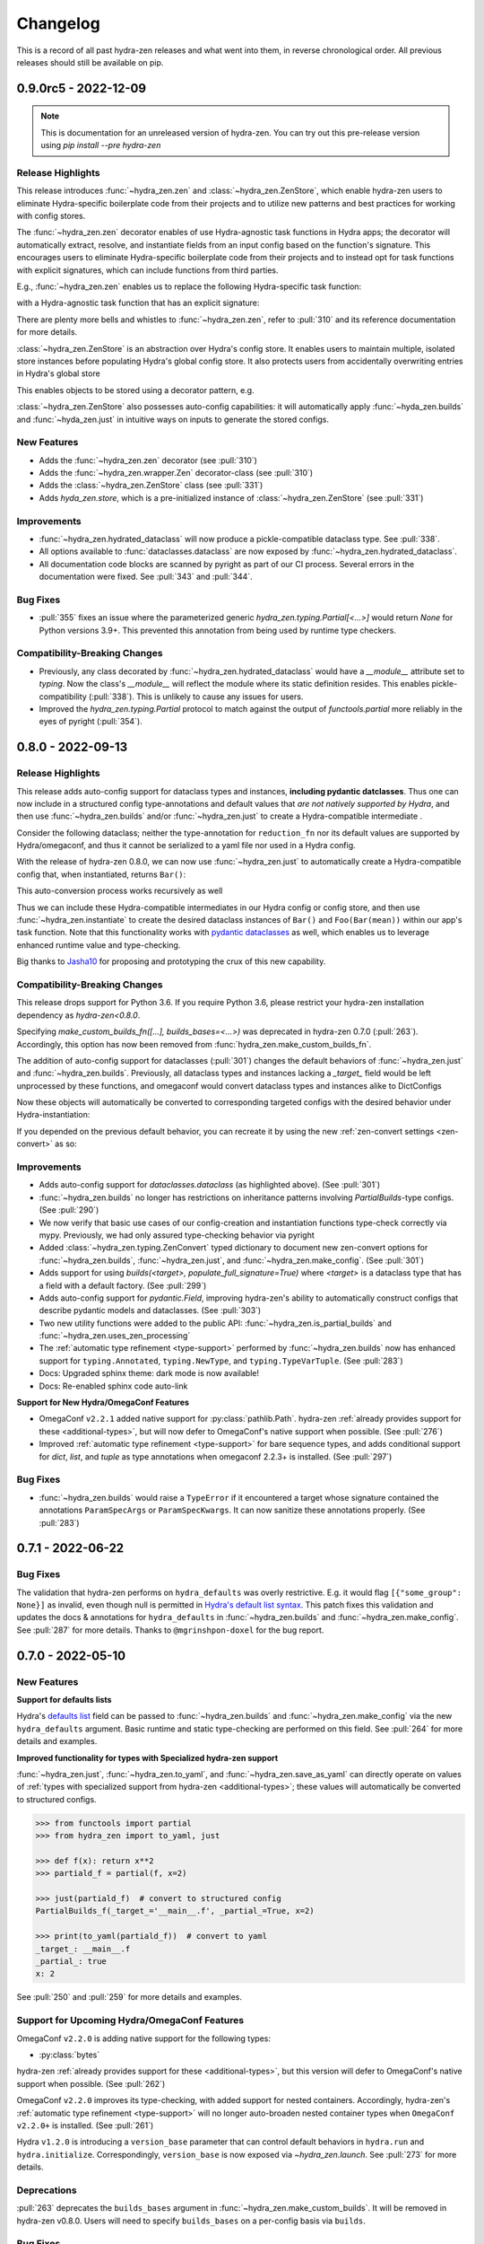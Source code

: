 .. meta::
   :description: The changelog for hydra-zen, including what's new.

=========
Changelog
=========

This is a record of all past hydra-zen releases and what went into them, in reverse 
chronological order. All previous releases should still be available on pip.

.. _v0.9.0:

---------------------
0.9.0rc5 - 2022-12-09
---------------------

.. note:: This is documentation for an unreleased version of hydra-zen. You can try out this pre-release version using `pip install --pre hydra-zen`


Release Highlights
------------------
This release introduces :func:`~hydra_zen.zen` and :class:`~hydra_zen.ZenStore`, which enable hydra-zen users to eliminate Hydra-specific boilerplate code from their projects and to utilize new patterns and best practices for working with config stores.

The :func:`~hydra_zen.zen` decorator enables of use Hydra-agnostic task functions in Hydra apps; the decorator will automatically extract, resolve, and instantiate fields from an input config based on the function's signature. This encourages users to eliminate Hydra-specific boilerplate code from their projects and to instead opt for task functions with explicit signatures, which can include functions from third parties.

E.g., :func:`~hydra_zen.zen` enables us to replace the following Hydra-specific task function:

.. code-block:: python
   :caption: The "old school" way of designing a task function for a Hydra app

   import hydra
   from hydra.utils import instantiate
   
   @hydra.main(config_name="my_app", config_path=None, version_base="1.2")
   def trainer_task_fn(cfg):
      model = instantiate(cfg.model)
      data = instantiate(cfg.data)
      partial_optim = instantiate(cfg.partial_optim)
      trainer = instantiate(cfg.trainer)
      
      optim = partial_optim(model.parameters())
      trainer(model, optim, data).fit(cfg.num_epochs)
   
   if __name__ == "__main__":
      trainer_task_fn()      

with a Hydra-agnostic task function that has an explicit signature:

.. code-block:: python
   :caption: Using `zen` to design a Hydra-agnostic task function


   # note: no Hydra or hydra-zen specific logic here
   def trainer_task_fn(model, data, partial_optim, trainer, num_epochs):
      optim = partial_optim(model.parameters())
      trainer(model, optim, data).fit(num_epochs)
   
   if __name__ == "__main__":
       from hydra_zen import zen
       
       # All config-field extraction & instantiation is automated/mediated by zen.
       # I.e. `zen` will extract & instantiate model, data, etc. from the input
       # config and pass it to `trainer_task_fn`
       zen(trainer_task_fn).hydra_main(config_name="my_app", config_path=None)


There are plenty more bells and whistles to :func:`~hydra_zen.zen`, refer to :pull:`310` and its reference documentation for more details.

:class:`~hydra_zen.ZenStore` is an abstraction over Hydra's config store.
It enables users to maintain multiple, isolated store instances before populating Hydra's global config store.
It also protects users from accidentally overwriting  entries in Hydra's global store

This enables objects to be stored using a decorator pattern, e.g.

.. code-block:: python
   :caption: Using `hydra_zen.store` as a decorator to auto-configure and store objects.

   from dataclasses import dataclass
   from hydra_zen import store

   profile_store = store(group="profile")

   # Adds two store entries under the "profile" group of the store
   # with configured defaults for `has_root`
   @profile_store(name="admin", has_root=True)
   @profile_store(name="basic", has_root=False)
   @dataclass
   class Profile:
       username: str
       schema: str
       has_root: bool

:class:`~hydra_zen.ZenStore` also possesses auto-config capabilities: it will automatically apply :func:`~hyda_zen.builds` and :func:`~hyda_zen.just` in intuitive ways on inputs to generate the stored configs.

.. code-block:: python
   :caption: Using `hydra_zen.store` auto-generate and store configs

   from hydra_zen import ZenStore
   from torch.optim import Adam, AdamW, RMSprop

   torch_store = ZenStore("torch_store")

   # Specify defaults for storing entries (group=optim)
   # and for generating configs (_partial_=True and lr=1e-3)
   optim_store = torch_store(group="optim", zen_partial=True, lr=0.001)

   # Automatically applies `builds(<obj>, zen_partial=True, lr=0.001)` 
   # to create and then store configs under the "optim" group
   optim_store(Adam, name="adam", amsgrad=True)
   optim_store(AdamW, name="adamw", betas=(0.1, 0.999))
   optim_store(RMSprop, name="rmsprop")

New Features
------------
- Adds the :func:`~hydra_zen.zen` decorator (see :pull:`310`)
- Adds the :func:`~hydra_zen.wrapper.Zen` decorator-class (see :pull:`310`)
- Adds the :class:`~hydra_zen.ZenStore` class (see :pull:`331`)
- Adds `hyda_zen.store`, which is a pre-initialized instance of :class:`~hydra_zen.ZenStore` (see :pull:`331`)


Improvements
------------
- :func:`~hydra_zen.hydrated_dataclass` will now produce a pickle-compatible dataclass type. See :pull:`338`.
- All options available to :func:`dataclasses.dataclass` are now exposed by :func:`~hydra_zen.hydrated_dataclass`.
- All documentation code blocks are scanned by pyright as part of our CI process. Several errors in the documentation were fixed. See :pull:`343` and :pull:`344`.

Bug Fixes
---------
- :pull:`355` fixes an issue where the parameterized generic `hydra_zen.typing.Partial[<...>]` would return `None` for Python versions 3.9+. This prevented this annotation from being used by runtime type checkers.

Compatibility-Breaking Changes
------------------------------
- Previously, any class decorated by :func:`~hydra_zen.hydrated_dataclass` would have a `__module__` attribute set to `typing`. Now the class's `__module__` will reflect the module where its static definition resides. This enables pickle-compatibility  (:pull:`338`). This is unlikely to cause any issues for users.
- Improved the `hydra_zen.typing.Partial` protocol to match against the output of `functools.partial` more reliably in the eyes of pyright (:pull:`354`).

.. _v0.8.0:

------------------
0.8.0 - 2022-09-13
------------------


Release Highlights
------------------
This release adds auto-config support for dataclass types and instances, **including pydantic datclasses**. Thus one can now include in 
a structured config type-annotations and default values that *are not natively 
supported by Hydra*, and then use :func:`~hydra_zen.builds` and/or 
:func:`~hydra_zen.just` to create a Hydra-compatible intermediate .

Consider the following dataclass; neither the type-annotation for ``reduction_fn`` nor its default values are supported by Hydra/omegaconf, and thus it cannot be serialized to a yaml file nor used in a Hydra config.

.. code-block:: python
   :caption: A dataclass that cannot be used natively within a Hydra app as a structured config.

   from typing import Callable, Sequence
   from dataclasses import dataclass
   
   @dataclass
   class Bar:
      reduce_fn: Callable[[Sequence[float]], float] = sum  # <- not compat w/ Hydra


With the release of hydra-zen 0.8.0, we can now use :func:`~hydra_zen.just` to 
automatically create a Hydra-compatible config that, when instantiated, returns ``Bar()``:

.. code-block:: pycon
   :caption: Using :func:`~hydra_zen.just` to create a Hydra-compatible structured config

   >>> from hydra_zen import builds, just, instantiate, to_yaml
   >>> just_bar = just(Bar())
   
   >>> print(to_yaml(just_bar))
   _target_: __main__.Bar
   reduce_fn:
     _target_: hydra_zen.funcs.get_obj
     path: builtins.sum
   
   >>> instantiate(just_bar)  # returns Bar()
   Bar(reduce_fn=<built-in function sum>)

This auto-conversion process works recursively as well

.. code-block:: pycon
   :caption: Demonstrating recursive auto-conversion of dataclasses.

   >>> from statistics import mean
   >>> @dataclass
   ... class Foo:
   ...     bar: Bar

   >>> foobar = Foo(Bar(reduce_fn=mean))
   >>> instantiate(just(foobar))
   Foo(bar=Bar(reduce_fn=<function mean at 0x000001F224640310>))
   >>> instantiate(builds(Foo, bar=Bar(sum)))
   Foo(bar=Bar(reduce_fn=<built-in function sum>))

Thus we can include these Hydra-compatible intermediates in our Hydra config or config store, and then use :func:`~hydra_zen.instantiate` to create the desired dataclass instances of ``Bar()`` and ``Foo(Bar(mean))`` within our app's task function.
Note that this functionality works with `pydantic dataclasses <https://pydantic-docs.helpmanual.io/usage/dataclasses/>`_ as well, which enables us to leverage enhanced runtime value and type-checking.

Big thanks to `Jasha10 <https://github.com/Jasha10>`_ for proposing and prototyping the crux of this new capability.

Compatibility-Breaking Changes
------------------------------
This release drops support for Python 3.6. If you require Python 3.6, please restrict your hydra-zen installation dependency as `hydra-zen<0.8.0`.

Specifying `make_custom_builds_fn([...], builds_bases=<...>)` was deprecated in 
hydra-zen 0.7.0 (:pull:`263`). Accordingly, this option has now been removed from
:func:`hydra_zen.make_custom_builds_fn`.

The addition of auto-config support for dataclasses (:pull:`301`) changes the default 
behaviors of :func:`~hydra_zen.just` and :func:`~hydra_zen.builds`. Previously, all 
dataclass types and instances lacking a `_target_` field would be left unprocessed by 
these functions, and omegaconf would convert dataclass types and instances alike to 
DictConfigs

.. code-block:: python
   :caption: hydra-zen < 0.8.0

   from hydra_zen import just, builds, to_yaml
   from dataclasses import dataclass
   from omegaconf import DictConfig
   
   @dataclass
   class A:
       x: int = 1
   
   assert to_yaml(just(A)) == "x: 1\n"
   assert to_yaml(just(A())) == "x: 1\n"
   assert to_yaml(builds(dict, x=A)().x) == "x: 1\n"
   assert to_yaml(builds(dict, x=A())().x) == "x: 1\n"

Now these objects will automatically be converted to corresponding targeted configs 
with the desired behavior under Hydra-instantiation:

.. code-block:: python
   :caption: hydra-zen >= 0.8.0

   from hydra_zen import just, builds, instantiate
   from dataclasses import dataclass

   @dataclass
   class A:
       x: int = 1

   assert instantiate(just(A)) is A
   assert instantiate(builds(dict, x=A)().x) is A
   
   assert str(just(A())()) == "Builds_A(_target_='__main__.A', x=1)"
   assert str(builds(dict, x=A(), hydra_convert="all")()) == "Builds_dict(_target_='builtins.dict', _convert_='all', x=<class 'types.Builds_A'>)"

If you depended on the previous default behavior, you can recreate it by using the new 
:ref:`zen-convert settings <zen-convert>` as so:

.. code-block:: python
   :caption: Restoring old default behavior
   
   from hydra_zen import just, make_custom_builds_fn
   from functools import partial
   
   just = partial(just, zen_convert={"dataclass": False})
   builds = make_custom_builds_fn(zen_convert={"dataclass": False})

Improvements
------------
- Adds auto-config support for `dataclasses.dataclass` (as highlighted above). (See :pull:`301`)
- :func:`~hydra_zen.builds` no longer has restrictions on inheritance patterns involving `PartialBuilds`-type configs. (See :pull:`290`)
- We now verify that basic use cases of our config-creation and instantiation functions type-check correctly via mypy. Previously, we had only assured type-checking behavior via pyright
- Added :class:`~hydra_zen.typing.ZenConvert` typed dictionary to document new zen-convert options for :func:`~hydra_zen.builds`, :func:`~hydra_zen.just`, and :func:`~hydra_zen.make_config`. (See :pull:`301`)
- Adds support for using `builds(<target>, populate_full_signature=True)` where `<target>` is a dataclass type that has a field with a default factory. (See :pull:`299`)
- Adds auto-config support for `pydantic.Field`, improving hydra-zen's ability to automatically construct configs that describe pydantic models and dataclasses. (See :pull:`303`) 
- Two new utility functions were added to the public API: :func:`~hydra_zen.is_partial_builds` and :func:`~hydra_zen.uses_zen_processing`
- The :ref:`automatic type refinement <type-support>` performed by :func:`~hydra_zen.builds` now has enhanced support for ``typing.Annotated``, ``typing.NewType``, and ``typing.TypeVarTuple``. (See :pull:`283`)
- Docs: Upgraded sphinx theme: dark mode is now available!
- Docs: Re-enabled sphinx code auto-link

**Support for New Hydra/OmegaConf Features**

- OmegaConf ``v2.2.1`` added native support for :py:class:`pathlib.Path`. hydra-zen :ref:`already provides support for these <additional-types>`, but will now defer to OmegaConf's native support when possible. (See :pull:`276`)
- Improved :ref:`automatic type refinement <type-support>` for bare sequence types, and adds conditional support for `dict`, `list`, and `tuple` as type annotations when omegaconf 2.2.3+ is installed. (See :pull:`297`)


Bug Fixes
---------
- :func:`~hydra_zen.builds` would raise a ``TypeError`` if it encountered a target whose signature contained the annotations ``ParamSpecArgs`` or  ``ParamSpecKwargs``. It can now sanitize these annotations properly. (See :pull:`283`)


.. _v0.7.1:

------------------
0.7.1 - 2022-06-22
------------------

Bug Fixes
---------

The validation that hydra-zen performs on ``hydra_defaults`` was overly restrictive. E.g. it would flag ``[{"some_group": None}]`` as invalid, even though null is permitted in `Hydra's default list syntax <https://hydra.cc/docs/advanced/defaults_list/>`_.
This patch fixes this validation and updates the docs & annotations for ``hydra_defaults`` in :func:`~hydra_zen.builds` and :func:`~hydra_zen.make_config`.
See :pull:`287` for more details. Thanks to ``@mgrinshpon-doxel`` for the bug report.


.. _v0.7.0:

------------------
0.7.0 - 2022-05-10
------------------

New Features
------------

**Support for defaults lists**

Hydra's `defaults list <https://hydra.cc/docs/advanced/defaults_list/>`_ field can be passed to :func:`~hydra_zen.builds` and :func:`~hydra_zen.make_config` via the new ``hydra_defaults`` argument. Basic runtime and static type-checking are performed on this field. See :pull:`264` for more details and examples.


**Improved functionality for types with Specialized hydra-zen support**

:func:`~hydra_zen.just`, :func:`~hydra_zen.to_yaml`, and :func:`~hydra_zen.save_as_yaml` can directly 
operate on values of :ref:`types with specialized support from hydra-zen <additional-types>`; these 
values will automatically be converted to structured configs. 

.. code-block:: pycon

   >>> from functools import partial
   >>> from hydra_zen import to_yaml, just

   >>> def f(x): return x**2
   >>> partiald_f = partial(f, x=2)

   >>> just(partiald_f)  # convert to structured config
   PartialBuilds_f(_target_='__main__.f', _partial_=True, x=2)

   >>> print(to_yaml(partiald_f))  # convert to yaml
   _target_: __main__.f
   _partial_: true
   x: 2

See :pull:`250` and :pull:`259` for more details and examples.

Support for Upcoming Hydra/OmegaConf Features
---------------------------------------------
OmegaConf ``v2.2.0`` is adding native support for the following types:

- :py:class:`bytes`

hydra-zen :ref:`already provides support for these <additional-types>`, but this version will defer to OmegaConf's native support when possible. (See :pull:`262`)

OmegaConf ``v2.2.0`` improves its type-checking, with added support for nested 
containers. Accordingly, hydra-zen's :ref:`automatic type refinement <type-support>` 
will no longer auto-broaden nested container types when ``OmegaConf v2.2.0+`` is 
installed. (See :pull:`261`)


Hydra ``v1.2.0`` is introducing a ``version_base`` parameter that can control default behaviors in ``hydra.run`` and ``hydra.initialize``.
Correspondingly, ``version_base`` is now exposed via `~hydra_zen.launch`. See :pull:`273` for more details.


.. _0p7p0-deprecations:

Deprecations
------------
:pull:`263` deprecates the ``builds_bases`` argument in :func:`~hydra_zen.make_custom_builds`. It will 
be removed in hydra-zen v0.8.0. Users will need to specify ``builds_bases`` on a 
per-config basis via ``builds``.


Bug Fixes
---------
- ``hydra_zen.builds(<Child.class-method>)`` would create a config with the wrong target if ``<class-method>`` was defined on a parent of ``Child``. See :issue:`265`.

Improvements
------------
- Fixed internal protocol of ``partial`` to be compatible with latest type-shed annotations.
- Add missing annotation overloads for :func:`~hydra_zen.builds` and :func:`~hydra_zen.make_custom_builds`
- Substantial source code reorganization
- Improved pyright tests

.. _v0.6.0:

------------------
0.6.0 - 2022-03-09
------------------

This release focuses on improving hydra-zen's type-annotations; it increases the 
degree to which IDEs and static-analysis tools can infer information about common
hydra-zen code patterns.

It should be noted that hydra-zen leverages advanced typing features (e.g. recursive 
types) and that some type-checkers do not support these features yet. hydra-zen's type 
annotations are validated by `pyright <https://github.com/microsoft/pyright>`_. Thus we recommend that users leverage pyright and pyright-based language servers in their 
IDEs (e.g. using Pylance in VSCode) for the best experience.

(A note to VSCode users: make sure to set `Type Checking Mode` to `basic` in your IDE -- it is disabled by default!)

Bug Fixes
---------

``builds(<target>, builds_bases=(...))`` now properly supports the case where a parent config introduces zen-processing features via inheritance. See :pull:`236` for more details.


Improvements
------------
- ``builds(<target>, populate_full_signature=True)`` now carries accurate type information about the target's signature. Thus IDEs can now auto-complete the signature of the resulting structured config. See :pull:`224` for examples and details.
- Type-information is now dispatched by :func:`~hydra_zen.make_custom_builds_fn` for the common use-cases of ``populate_full_signature=True`` and ``zen_partial=True``, respectively. See :pull:`224` for examples and details.
- ``hydra_zen.typing.ZenWrappers`` is now a publicly-available annotation. It reflects valid types for ``builds(..., zen_wrappers=<...>)``.
- hydra-zen now has a pyright-verified `type completeness score <https://github.com/microsoft/pyright/blob/92b4028cd5fd483efcf3f1cdb8597b2d4edd8866/docs/typed-libraries.md#verifying-type-completeness>`_ of 100%. Our CI now requires that this score does not drop below 100%. See :pull:`226` for more details.
- Improved compatibility with mypy (:pull:`243`)
 

Support for Upcoming Hydra Features
-----------------------------------

Hydra 1.1.2 will introduce `support for partial instantiation of targeted configs <https://hydra.cc/docs/next/advanced/instantiate_objects/overview/#partial-instantiation>`_ via the ``_partial_`` field. ``builds(<target>, zen_partial=True)`` will now set the ``_partial_`` field on the structured config
rather than using ``hydra_zen.funcs.zen_processing`` to facilitate partial instantiation.


+---------------------------------------------------+---------------------------------------------------+
| .. code-block:: pycon                             | .. code-block:: pycon                             |
|    :caption: Hydra < 1.1.2                        |    :caption: 1.1.2 <= Hydra                       |
|                                                   |                                                   |
|    >>> Conf = builds(dict, a=1, zen_partial=True) |    >>> Conf = builds(dict, a=1, zen_partial=True) |
|                                                   |                                                   |
|    >>> print(to_yaml(Conf))                       |    >>> print(to_yaml(Conf))                       |
|    _target_: hydra_zen.funcs.zen_processing       |    _target_: builtins.dict                        |
|    _zen_target: builtins.dict                     |    _partial_: true                                |
|    _zen_partial: true                             |    a: 1                                           |
|    a: 1                                           |                                                   |
|                                                   |    >>> instantiate(Conf)                          |
|    >>> instantiate(Conf)                          |    functools.partial(<class 'dict'>, a=1)         |
|    functools.partial(<class 'dict'>, a=1)         |                                                   |
+---------------------------------------------------+---------------------------------------------------+


This change will only occur when one's locally-installed version of ``hydra-core`` is 1.1.2 or higher. Structured configs and yamls that configure partial'd objects via ``hydra_zen.funcs.zen_processing`` are still valid and will instantiate in the same way as before. I.e. this is only a compatibility-breaking change for code that relied on the specific implementation details of the structured config produced by ``builds(<target>, zen_partial=True)``.

In accordance with this change, the definition of ``hydra_zen.typing.PartialBuilds`` has been changed; it now reflects a union of protocols: ``ZenPartialBuilds[T] | HydraPartialBuilds[T]``, both are which are now part of the public API of ``hydra_zen.typing``.

(See :pull:`186` and :pull:`230` for additional details)

Compatibility-Breaking Changes
------------------------------

``hydra_zen.typing.PartialBuilds`` is no longer a runtime-checkable protocol.
Code that used ``PartialBuilds`` in this way can be updated as follows:


+---------------------------------------------------+--------------------------------------------------------------------------+
|                                                   |                                                                          |
| .. code-block:: pycon                             | .. code-block:: pycon                                                    |
|    :caption: hydra-zen < 0.6.0                    |    :caption: 0.6.0 <= hydra-zen                                          |
|                                                   |                                                                          |
|    >>> from hydra_zen.typing import PartialBuilds |    >>> from hydra_zen.typing import HydraPartialBuilds, ZenPartialBuilds |
|                                                   |                                                                          |
|    >>> Conf = builds(int, zen_partial=True)       |    >>> Conf = builds(int, zen_partial=True)                              |
|    >>> isinstance(Conf, PartialBuilds)            |    >>> isinstance(Conf, (HydraPartialBuilds, ZenPartialBuilds))          |
|    True                                           |    True                                                                  |
+---------------------------------------------------+--------------------------------------------------------------------------+

.. _v0.5.0:

------------------
0.5.0 - 2022-01-27
------------------

This release primarily improves the ability of :func:`~hydra_zen.builds` to inspect and
the signatures of its targets; thus its ability to both auto-generate and validate 
configs is improved. This includes automatic support for specifying "partial'd" objects 
-- objects produced by :py:func:`functools.partial` -- as configured values, and even as
the target of :func:`~hydra_zen.builds`.

New Features
------------
- Objects produced by :py:func:`functools.partial` can now be specified directly as configured values in :func:`~hydra_zen.make_config` and :func:`~hydra_zen.builds`. See :pull:`198` for examples.
- An object produced by :py:func:`functools.partial` can now be specified as the target of :func:`~hydra_zen.builds`; ``builds`` will automatically "unpack" this partial'd object and incorporate its arguments into the config. See :pull:`199` for examples.

Improvements
------------
- Fixed an edge case `caused by an upstream bug in inspect.signature <https://bugs.python.org/issue40897>`_, which prevented :func:`~hydra_zen.builds` from accessing the appropriate signature for some target classes. This affected a couple of popular PyTorch classes, such as ``torch.utils.data.DataLoader`` and ``torch.utils.data.Dataset``. See :pull:`189` for examples. 
- When appropriate, ``builds(<target>, ...)`` will now consult ``<target>.__new__`` to acquire the type-hints of the target's signature. See :pull:`189` for examples. 
- Fixed an edge case in the :ref:`type-widening behavior <type-support>` in both :func:`~hydra_zen.builds` and :func:`~hydra_zen.make_config` where a ``Builds``-like annotation would be widened to ``Any``; this widening was too aggressive. See :pull:`185` for examples.
- :ref:`Type widening <type-support>` will now be applied to configured fields where an interpolated variable -- a string of form ``"${<var-name>}"`` -- is specified. See :issue:`206` for rationale and examples.
- Fixed incomplete annotations for ``builds(..., zen_wrappers=<..>)``. See :pull:`180`

Compatibility-Breaking Changes
------------------------------

The deprecations :ref:`introduced in v0.3.0 <0p3p0-deprecations>` are now errors. Refer to those notes for details and for solutions for fixing stale code.


Notes
-----
It should be noted that the aforementioned improvements to :func:`~hydra_zen.builds` 
can change the interface to your app.

For instance, if you were configuring ``torch.utils.data.DataLoader``, note the 
following difference in behavior:

.. code-block:: python

   import torch as tr
   from hydra_zen import builds, to_yaml

   # DataLoader was affected by a bug in `inspect.signature`
   ConfLoader = builds(tr.utils.data.DataLoader, populate_full_signature=True)

Before 0.5.0:

.. code-block:: pycon

   >>> print(to_yaml(ConfLoader))  # builds could not access signature
   _target_: torch.utils.data.dataloader.DataLoader

After:

.. code-block:: pycon

   >>> print(to_yaml(ConfLoader))
   _target_: torch.utils.data.dataloader.DataLoader
   dataset: ???
   batch_size: 1
   shuffle: false
   sampler: null
   batch_sampler: null
   num_workers: 0
   collate_fn: null
   pin_memory: false
   drop_last: false
   timeout: 0.0
   worker_init_fn: null
   multiprocessing_context: null
   generator: null
   prefetch_factor: 2
   persistent_workers: false


.. _v0.4.1:

------------------
0.4.1 - 2021-12-06
------------------

:ref:`v0.4.0` introduced an undocumented, compatibility-breaking change to how hydra-zen treats :py:class:`enum.Enum` values. This patch reverts that change.

.. _v0.4.0:

------------------
0.4.0 - 2021-12-05
------------------

This release makes improvements to the validation performed by hydra-zen's 
:ref:`config-creation functions <create-config>`. It also adds specialized support for 
types that are not natively supported by Hydra.

Also included is an important compatibility-breaking change and a downstream 
fix for an upstream bug in 
`omegaconf <https://omegaconf.readthedocs.io/en/2.1_branch/>`_ (a library on which 
Hydra intimately depends). Thus it is highly recommended that users prioritize 
upgrading to hydra-zen v0.4.0.

New Features
------------

- Strict runtime *and* static validation of configuration types. See :pull:`163` for detailed descriptions and examples.
  
    hydra-zen's :ref:`config-creation functions <create-config>` now provide both strict runtime and static validation of the configured values that they are fed. Thus users will have a much easier time identifying and diagnosing bad configs, before launching a Hydra job.
- Specialized support for additional configuration-value types. See :pull:`163` for detailed descriptions and examples.

   Now values of types like :py:class:`complex` and :py:class:`pathlib.Path` can be specified directly in hydra-zen's configuration functions, and hydra-zen will automatically construct nested configs for those values. Consult :ref:`valid-types` for a complete list of the additional types that are supported.

Compatibility-Breaking Changes
------------------------------
We changed the behavior of :func:`~hydra_zen.builds` when 
`populate_full_signature=True` and one or more base-classes are specified for 
inheritance. 

Previously, fields specified by the parent class would take priority over those that 
would be auto-populated. However, this behavior is unintuitive as 
`populate_full_signature=True` should behave identically as the case where one 
manually-specifies the arguments from a target's signature. Thus we have changed the 
behavior accordingly. Please read more about it in :pull:`174`.

Bug Fixes
---------
The following bug was discovered in ``omegaconf <= 2.1.1``: a config that specifies a 
mutable default value for a field, but inherits from a parent that provides a 
non-mutable value for that field, will instantiate with the parent's field. Please read more about this issue, and our downstream fix for it, at :pull:`172`. 

It is recommended that users upgrade to the latest version of omegaconf once it is 
released, which will likely include a proper upstream fix of the bug.

Other improvements
------------------
hydra-zen will never be the first to import third-party libraries for which it provides 
specialized support (e.g., NumPy).

.. _v0.3.1:

------------------
0.3.1 - 2021-11-13
------------------

This release fixes a bug that was reported in :issue:`161`. Prior to this patch,
there was a bug in :func:`~hydra_zen.builds` where specifying ``populate_full_sig=True``
for a target that did not have ``**kwargs`` caused all user-specified zen-meta fields
to be excluded from the resulting config.

.. _v0.3.0:

------------------
0.3.0 - 2021-10-27
------------------

This release adds many new features to hydra-zen, and is a big step towards ``v1.0.0``. It also introduces some significant API changes, meaning that there are notable deprecations of expressions that were valid in ``v0.2.0``.

.. note::

   📚 We have completely rewritten our docs! The docs now follow the `Diátaxis Framework for technical documentation authoring <https://diataxis.fr/>`_.

.. admonition:: Join the Discussion 💬

   The hydra-zen project `now has a discussion board <https://github.com/mit-ll-responsible-ai/hydra-zen/discussions>`_. Stop by and say "hi"! 


New Features
------------
- The introduction of ``builds(..., zen_wrappers=<>)``. 
  
    This is an extremely powerful feature that enables one to modify the instantiation of a builds-config, by including wrappers in a target's configuration. `Read more about it here <https://github.com/mit-ll-responsible-ai/hydra-zen/pull/122>`_.
- Rich support for runtime type-checking of configurations. 

   Piggybacking off of the introduction of the ``zen_wrappers`` feature, **hydra-zen now offers support for customized runtime type-checking**. Presently, either of two type-checking libraries can be used: pydantic and beartype.

   - `Read about hydra-zen compatibility with pydantic <https://github.com/mit-ll-responsible-ai/hydra-zen/pull/126>`_
   - `Read about hydra-zen compatibility with beartype <https://github.com/mit-ll-responsible-ai/hydra-zen/pull/128>`_
   
  The type-checking capabilities offered by :func:`~hydra_zen.third_party.pydantic.validates_with_pydantic` and :func:`~hydra_zen.third_party.beartype.validates_with_beartype`, respectively, are both far more robust than those `offered by Hydra <https://hydra.cc/docs/tutorials/structured_config/intro/#structured-configs-supports>`_.
- A new, simplified method for creating a structured config, via :func:`~hydra_zen.make_config`.
  
   This serves as a much more succinct way to create a dataclass, where specifying type-annotations is optional. Additionally, provided type-annotations and default values are automatically adapted to be made compatible with Hydra. `Read more here <https://github.com/mit-ll-responsible-ai/hydra-zen/pull/130>`_.
- :func:`~hydra_zen.make_custom_builds_fn`, which enables us to produce new "copies" of the :func:`~hydra_zen.builds` function, but with customized default-values.
- :func:`~hydra_zen.get_target`, which is used to retrieve target-objects from structured configs. See :pull:`94`
- ``builds(..., zen_meta=<dict>)`` users to attach "meta" fields to a targeted config, which will *not* be used by instantiate when building the target. 

   A meta-field can be referenced via relative interpolation; this
   interpolation will be valid no matter where the configuration is
   utilized. See :pull:`112`.

.. _0p3p0-deprecations:

Deprecations
------------
- The use of both ``hydra_zen.experimental.hydra_run`` and ``hydra_zen.experimental.hydra_multirun`` are deprecated in favor of the the function :func:`~hydra_zen.launch`.
- Creating partial configurations with ``builds(..., hydra_partial=True)`` is now deprecated in favor of ``builds(..., zen_partial=True)``.
- The first argument of :func:`~hydra_zen.builds` is now a positional-only argument. Code that specifies ``builds(target=<target>, ...)`` will now raise a deprecation warning; use ``builds(<target>, ...)`` instead. Previously, it was impossible to specify ``target`` as a keyword argument for the object being configured; now, e.g., ``builds(dict, target=1)`` will work. (See: `#104 <https://github.com/mit-ll-responsible-ai/hydra-zen/pull/104>`_).
- All keyword arguments of the form ``zen_xx``, ``hydra_xx``, and ``_zen_xx`` are reserved by both :func:`~hydra_zen.builds` and :func:`~hydra_zen.make_config`, to ensure that future features introduced by Hydra and hydra-zen will not cause compatibility conflicts for users.


Additional Items
----------------

- Improves type-annotations on :func:`~hydra_zen.builds`. Now, e.g., ``builds("hi")`` will be marked as invalid by static checkers (the target of :func:`~hydra_zen.builds` must be callable). See :pull:`104`.
- Migrates zen-specific fields to a new naming-scheme, and zen-specific processing to a universal mechanism. See :pull:`110` for more details.
- Ensures that hydra-zen's source code is "pyright-clean", under `pyright's basic type-checking mode <https://github.com/microsoft/pyright/blob/main/docs/configuration.md#diagnostic-rule-defaults>`_. `#101 <https://github.com/mit-ll-responsible-ai/hydra-zen/pull/101>`_
- Adds to all public modules/packages an ``__all__`` field. See :pull:`99`.
- Adds PEP 561 compliance (e.g. hydra-zen is now compatible with mypy). See :pull:`97`.
- Refactors hydra-zen's internals using `shed <https://pypi.org/project/shed/>`_. See :pull:`95`.
- Makes improvements to hydra-zen's test suite. See :pull:`90` and :pull:`91`.

.. _v0.2.0:

------------------
0.2.0 - 2021-08-12
------------------

This release:

- Improves hydra-zen's `automatic type refinement <https://mit-ll-responsible-ai.github.io/hydra-zen/structured_configs.html#automatic-type-refinement>`_. See :pull:`84` for details
- Cleans up the namespace of ```hydra_zen.typing``. See :pull:`85` for details.

**Compatibility-Breaking Changes**

- The protocol ``hydra_zen.typing.DataClass`` is no longer available in the public namespace, as it is not intended for public use. To continue using this protocol, you can import it from ``hydra_zen.typing._implementations``, but note that it is potentially subject to future changes or removal.


.. _v0.1.0:

------------------
0.1.0 - 2021-08-04
------------------

This is hydra-zen's first stable release on PyPI!
Although we have not yet released version `v1.0.0`, it should be noted that hydra-zen's codebase is thoroughly tested.
Its test suite makes keen use of the property-based testing library `Hypothesis <https://hypothesis.readthedocs.io/en/latest/>`_.
Furthermore, 100% code coverage is enforced on all commits into `main`.

We plan to have an aggressive release schedule for compatibility-preserving patches of bug-fixes and quality-of-life improvements (e.g. improved type annotations).
hydra-zen will maintain a wide window of compatibility with Hydra versions; we test against pre-releases of Hydra and will maintain compatibility with its future releases.
